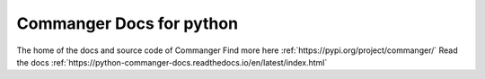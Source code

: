 Commanger Docs for python
=======================================

The home of the docs and source code of Commanger
Find more here :ref:`https://pypi.org/project/commanger/`
Read the docs :ref:`https://python-commanger-docs.readthedocs.io/en/latest/index.html`
